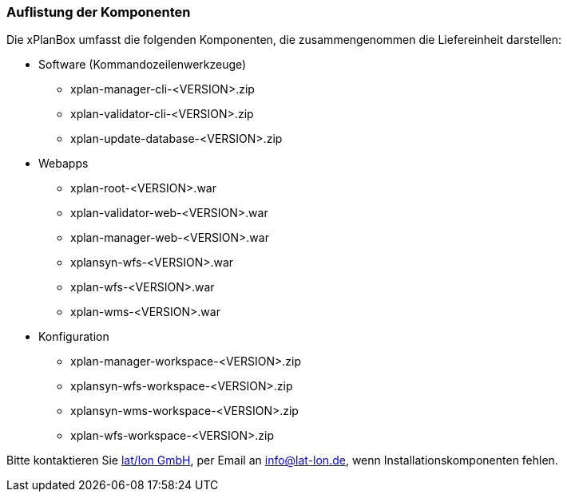 [Download der benötigten Komponenten]
=== Auflistung der Komponenten

Die xPlanBox umfasst die folgenden Komponenten, die zusammengenommen die Liefereinheit darstellen:

 * Software (Kommandozeilenwerkzeuge)
 ** xplan-manager-cli-<VERSION>.zip
 ** xplan-validator-cli-<VERSION>.zip
 ** xplan-update-database-<VERSION>.zip

 * Webapps
 ** xplan-root-<VERSION>.war
 ** xplan-validator-web-<VERSION>.war
 ** xplan-manager-web-<VERSION>.war
 ** xplansyn-wfs-<VERSION>.war
 ** xplan-wfs-<VERSION>.war
 ** xplan-wms-<VERSION>.war

 * Konfiguration
 ** xplan-manager-workspace-<VERSION>.zip
 ** xplansyn-wfs-workspace-<VERSION>.zip
 ** xplansyn-wms-workspace-<VERSION>.zip
 ** xplan-wfs-workspace-<VERSION>.zip

Bitte kontaktieren Sie http://www.lat-lon.de[lat/lon GmbH], per Email an info@lat-lon.de, wenn
Installationskomponenten fehlen.
